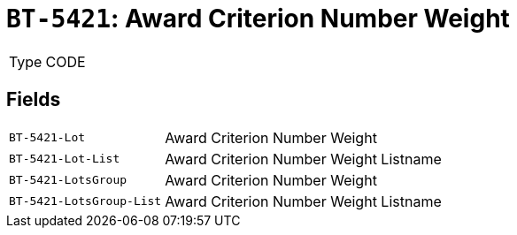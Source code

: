 = `BT-5421`: Award Criterion Number Weight
:navtitle: Business Terms

[horizontal]
Type:: CODE

== Fields
[horizontal]
  `BT-5421-Lot`:: Award Criterion Number Weight
  `BT-5421-Lot-List`:: Award Criterion Number Weight Listname
  `BT-5421-LotsGroup`:: Award Criterion Number Weight
  `BT-5421-LotsGroup-List`:: Award Criterion Number Weight Listname

